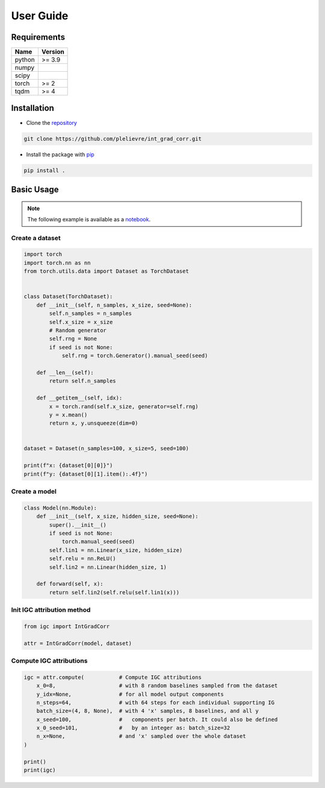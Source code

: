 User Guide
==========

Requirements
------------

+-------+----------------+
| Name  | Version        |
+=======+================+
|python | >= 3.9         |
+-------+----------------+
|numpy  |                |
+-------+----------------+
|scipy  |                |
+-------+----------------+
|torch  | >= 2           |
+-------+----------------+
|tqdm   | >= 4           |
+-------+----------------+

Installation
------------

- Clone the `repository`_

.. code-block:: console

   git clone https://github.com/plelievre/int_grad_corr.git

- Install the package with `pip`_

.. code-block:: console

   pip install .

.. _repository: https://github.com/plelievre/int_grad_corr
.. _pip: https://pip.pypa.io

Basic Usage
-----------

.. note::

   The following example is available as a `notebook`_.

.. _notebook: https://github.com/plelievre/int_grad_corr/blob/main/examples/basic_usage.ipynb

Create a dataset
^^^^^^^^^^^^^^^^

.. code-block:: python

   import torch
   import torch.nn as nn
   from torch.utils.data import Dataset as TorchDataset


   class Dataset(TorchDataset):
       def __init__(self, n_samples, x_size, seed=None):
           self.n_samples = n_samples
           self.x_size = x_size
           # Random generator
           self.rng = None
           if seed is not None:
               self.rng = torch.Generator().manual_seed(seed)

       def __len__(self):
           return self.n_samples

       def __getitem__(self, idx):
           x = torch.rand(self.x_size, generator=self.rng)
           y = x.mean()
           return x, y.unsqueeze(dim=0)


   dataset = Dataset(n_samples=100, x_size=5, seed=100)

   print(f"x: {dataset[0][0]}")
   print(f"y: {dataset[0][1].item():.4f}")

.. code-block:: pycon
   :caption: >>>

   x: tensor([0.1117, 0.8158, 0.2626, 0.4839, 0.6765])
   y: 0.2771

Create a model
^^^^^^^^^^^^^^

.. code-block:: python

   class Model(nn.Module):
       def __init__(self, x_size, hidden_size, seed=None):
           super().__init__()
           if seed is not None:
               torch.manual_seed(seed)
           self.lin1 = nn.Linear(x_size, hidden_size)
           self.relu = nn.ReLU()
           self.lin2 = nn.Linear(hidden_size, 1)

       def forward(self, x):
           return self.lin2(self.relu(self.lin1(x)))

Init IGC attribution method
^^^^^^^^^^^^^^^^^^^^^^^^^^^

.. code-block:: python

   from igc import IntGradCorr

   attr = IntGradCorr(model, dataset)


Compute IGC attributions
^^^^^^^^^^^^^^^^^^^^^^^^

.. code-block:: python

   igc = attr.compute(           # Compute IGC attributions
       x_0=8,                    # with 8 random baselines sampled from the dataset
       y_idx=None,               # for all model output components
       n_steps=64,               # with 64 steps for each individual supporting IG
       batch_size=(4, 8, None),  # with 4 'x' samples, 8 baselines, and all y
       x_seed=100,               #   components per batch. It could also be defined
       x_0_seed=101,             #   by an integer as: batch_size=32
       n_x=None,                 # and 'x' sampled over the whole dataset
   )

   print()
   print(igc)

.. code-block:: pycon
   :caption: >>>

   batch size: 32 (4, 8, 1)
   igc: 100%|██████████| 25/25 [00:00<00:00, 290.17it/s, ig err:  0.000095]
   igc err:  0.002362

   [[ 0.31934428 -0.20948061  0.05070509 -0.08051807  0.02530288]]
